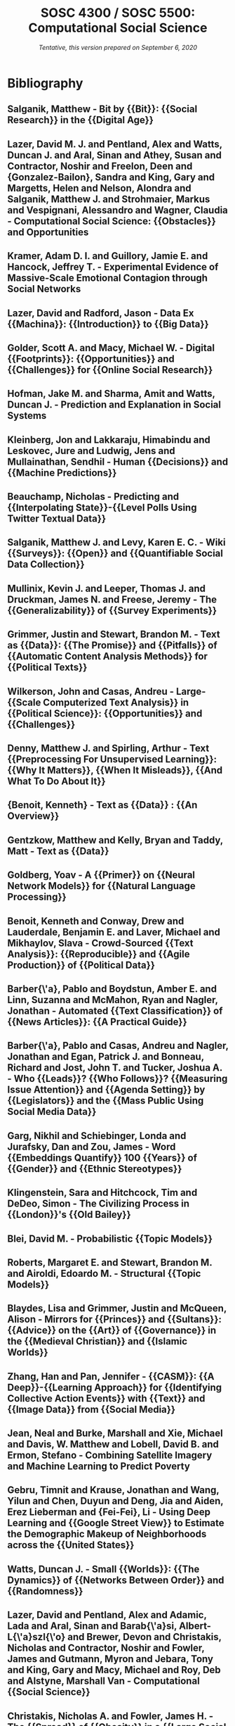 # Created 2020-09-07 Mon 13:08
#+TITLE: SOSC 4300 / SOSC 5500: Computational Social Science
#+DATE: /Tentative, this version prepared on September 6, 2020/

* Bibliography
:PROPERTIES:
:CUSTOM_ID: h:f2417724-2258-4b29-b15b-b9bcd420261c
:END:
** Salganik, Matthew - Bit by {{Bit}}: {{Social Research}} in the {{Digital Age}}
  :PROPERTIES:
   :CUSTOM_ID: salganik_bit_2019
   :=TYPE=: book
   :=KEY=: salganik_bit_2019
   :TITLE: {Bit by {{Bit}}: {{Social Research}} in the {{Digital Age}}}
   :AUTHOR: {Salganik, Matthew}
   :YEAR: {2019}
   :PUBLISHER: {{Princeton University Press}}
   :GOOGLEBOOKS: {58iXDwAAQBAJ}
   :ISBN: {978-0-691-19610-7}
  :END:

** Lazer, David M. J. and Pentland, Alex and Watts, Duncan J. and Aral, Sinan and Athey, Susan and Contractor, Noshir and Freelon, Deen and {Gonzalez-Bailon}, Sandra and King, Gary and Margetts, Helen and Nelson, Alondra and Salganik, Matthew J. and Strohmaier, Markus and Vespignani, Alessandro and Wagner, Claudia - Computational Social Science: {{Obstacles}} and Opportunities
  :PROPERTIES:
   :CUSTOM_ID: lazer_computational_2020
   :=TYPE=: article
   :=KEY=: lazer_computational_2020
   :TITLE: {Computational Social Science: {{Obstacles}} and Opportunities}
   :AUTHOR: {Lazer, David M. J. and Pentland, Alex and Watts, Duncan J. and Aral, Sinan and Athey, Susan and Contractor, Noshir and Freelon, Deen and {Gonzalez-Bailon}, Sandra and King, Gary and Margetts, Helen and Nelson, Alondra and Salganik, Matthew J. and Strohmaier, Markus and Vespignani, Alessandro and Wagner, Claudia}
   :YEAR: {2020}
   :VOLUME: {369}
   :PAGES: {1060--1062}
   :PUBLISHER: {{American Association for the Advancement of Science}}
   :ISSN: {0036-8075, 1095-9203}
   :DOI: {10.1126/science.aaz8170}
   :CHAPTER: {Policy Forum}
   :COPYRIGHT: {Copyright \textcopyright{} 2020, American Association for the Advancement of Science. http://www.sciencemag.org/about/science-licenses-journal-article-reuseThis is an article distributed under the terms of the Science Journals Default License.}
   :JOURNAL: {Science}
   :NUMBER: {6507}
  :END:

** Kramer, Adam D. I. and Guillory, Jamie E. and Hancock, Jeffrey T. - Experimental Evidence of Massive-Scale Emotional Contagion through Social Networks
  :PROPERTIES:
   :CUSTOM_ID: kramer_experimental_2014
   :=TYPE=: article
   :=KEY=: kramer_experimental_2014
   :TITLE: {Experimental Evidence of Massive-Scale Emotional Contagion through Social Networks}
   :AUTHOR: {Kramer, Adam D. I. and Guillory, Jamie E. and Hancock, Jeffrey T.}
   :YEAR: {2014}
   :VOLUME: {111}
   :PAGES: {8788--8790}
   :ISSN: {0027-8424, 1091-6490}
   :DOI: {10.1073/pnas.1320040111}
   :JOURNAL: {Proceedings of the National Academy of Sciences}
   :NUMBER: {24}
   :PMID: {24889601}
  :END:

** Lazer, David and Radford, Jason - Data Ex {{Machina}}: {{Introduction}} to {{Big Data}}
  :PROPERTIES:
   :CUSTOM_ID: lazer_data_2017
   :=TYPE=: article
   :=KEY=: lazer_data_2017
   :TITLE: {Data Ex {{Machina}}: {{Introduction}} to {{Big Data}}}
   :AUTHOR: {Lazer, David and Radford, Jason}
   :YEAR: {2017}
   :VOLUME: {43}
   :PAGES: {19--39}
   :DOI: {10.1146/annurev-soc-060116-053457}
   :JOURNAL: {Annual Review of Sociology}
   :NUMBER: {1}
  :END:

** Golder, Scott A. and Macy, Michael W. - Digital {{Footprints}}: {{Opportunities}} and {{Challenges}} for {{Online Social Research}}
  :PROPERTIES:
   :CUSTOM_ID: golder_digital_2014
   :=TYPE=: article
   :=KEY=: golder_digital_2014
   :TITLE: {Digital {{Footprints}}: {{Opportunities}} and {{Challenges}} for {{Online Social Research}}}
   :AUTHOR: {Golder, Scott A. and Macy, Michael W.}
   :YEAR: {2014}
   :VOLUME: {40}
   :PAGES: {129--152}
   :DOI: {10.1146/annurev-soc-071913-043145}
   :JOURNAL: {Annual Review of Sociology}
   :NUMBER: {1}
  :END:

** Hofman, Jake M. and Sharma, Amit and Watts, Duncan J. - Prediction and Explanation in Social Systems
  :PROPERTIES:
   :CUSTOM_ID: hofman_prediction_2017
   :=TYPE=: article
   :=KEY=: hofman_prediction_2017
   :TITLE: {Prediction and Explanation in Social Systems}
   :AUTHOR: {Hofman, Jake M. and Sharma, Amit and Watts, Duncan J.}
   :YEAR: {2017}
   :VOLUME: {355}
   :PAGES: {486--488}
   :ISSN: {0036-8075, 1095-9203}
   :DOI: {10.1126/science.aal3856}
   :COPYRIGHT: {Copyright \textcopyright{} 2017, American Association for the Advancement of Science}
   :JOURNAL: {Science}
   :NUMBER: {6324}
   :PMID: {28154051}
  :END:

** Kleinberg, Jon and Lakkaraju, Himabindu and Leskovec, Jure and Ludwig, Jens and Mullainathan, Sendhil - Human {{Decisions}} and {{Machine Predictions}}
  :PROPERTIES:
   :CUSTOM_ID: kleinberg_human_2018
   :=TYPE=: article
   :=KEY=: kleinberg_human_2018
   :TITLE: {Human {{Decisions}} and {{Machine Predictions}}}
   :AUTHOR: {Kleinberg, Jon and Lakkaraju, Himabindu and Leskovec, Jure and Ludwig, Jens and Mullainathan, Sendhil}
   :YEAR: {2018}
   :VOLUME: {133}
   :PAGES: {237--293}
   :PUBLISHER: {{Oxford Academic}}
   :ISSN: {0033-5533}
   :DOI: {10.1093/qje/qjx032}
   :JOURNAL: {The Quarterly Journal of Economics}
   :NUMBER: {1}
  :END:

** Beauchamp, Nicholas - Predicting and {{Interpolating State}}-{{Level Polls Using Twitter Textual Data}}
  :PROPERTIES:
   :CUSTOM_ID: beauchamp_predicting_2017
   :=TYPE=: article
   :=KEY=: beauchamp_predicting_2017
   :TITLE: {Predicting and {{Interpolating State}}-{{Level Polls Using Twitter Textual Data}}}
   :AUTHOR: {Beauchamp, Nicholas}
   :YEAR: {2017}
   :VOLUME: {61}
   :PAGES: {490--503}
   :ISSN: {1540-5907}
   :DOI: {10.1111/ajps.12274}
   :COPYRIGHT: {\textcopyright 2016, Midwest Political Science Association}
   :JOURNAL: {American Journal of Political Science}
   :NUMBER: {2}
  :END:

** Salganik, Matthew J. and Levy, Karen E. C. - Wiki {{Surveys}}: {{Open}} and {{Quantifiable Social Data Collection}}
  :PROPERTIES:
   :CUSTOM_ID: salganik_wiki_2015
   :=TYPE=: article
   :=KEY=: salganik_wiki_2015
   :TITLE: {Wiki {{Surveys}}: {{Open}} and {{Quantifiable Social Data Collection}}}
   :AUTHOR: {Salganik, Matthew J. and Levy, Karen E. C.}
   :YEAR: {2015}
   :VOLUME: {10}
   :PAGES: {e0123483}
   :ISSN: {1932-6203}
   :DOI: {10.1371/journal.pone.0123483}
   :JOURNAL: {PLOS ONE}
   :NUMBER: {5}
  :END:

** Mullinix, Kevin J. and Leeper, Thomas J. and Druckman, James N. and Freese, Jeremy - The {{Generalizability}} of {{Survey Experiments}}
  :PROPERTIES:
   :CUSTOM_ID: mullinix_generalizability_2015
   :=TYPE=: article
   :=KEY=: mullinix_generalizability_2015
   :TITLE: {The {{Generalizability}} of {{Survey Experiments}}}
   :AUTHOR: {Mullinix, Kevin J. and Leeper, Thomas J. and Druckman, James N. and Freese, Jeremy}
   :YEAR: {2015}
   :VOLUME: {2}
   :PAGES: {109--138}
   :ISSN: {2052-2649}
   :DOI: {10.1017/XPS.2015.19}
   :JOURNAL: {Journal of Experimental Political Science}
   :NUMBER: {02}
  :END:

** Grimmer, Justin and Stewart, Brandon M. - Text as {{Data}}: {{The Promise}} and {{Pitfalls}} of {{Automatic Content Analysis Methods}} for {{Political Texts}}
  :PROPERTIES:
   :CUSTOM_ID: grimmer_text_2013
   :=TYPE=: article
   :=KEY=: grimmer_text_2013
   :TITLE: {Text as {{Data}}: {{The Promise}} and {{Pitfalls}} of {{Automatic Content Analysis Methods}} for {{Political Texts}}}
   :AUTHOR: {Grimmer, Justin and Stewart, Brandon M.}
   :YEAR: {2013}
   :VOLUME: {21}
   :PAGES: {267--297}
   :ISSN: {1047-1987, 1476-4989}
   :DOI: {10.1093/pan/mps028}
   :JOURNAL: {Political Analysis}
   :NUMBER: {03}
  :END:

** Wilkerson, John and Casas, Andreu - Large-{{Scale Computerized Text Analysis}} in {{Political Science}}: {{Opportunities}} and {{Challenges}}
  :PROPERTIES:
   :CUSTOM_ID: wilkerson_large-scale_2017
   :=TYPE=: article
   :=KEY=: wilkerson_large-scale_2017
   :TITLE: {Large-{{Scale Computerized Text Analysis}} in {{Political Science}}: {{Opportunities}} and {{Challenges}}}
   :AUTHOR: {Wilkerson, John and Casas, Andreu}
   :YEAR: {2017}
   :VOLUME: {20}
   :PAGES: {529--544}
   :ISSN: {1094-2939, 1545-1577}
   :DOI: {10.1146/annurev-polisci-052615-025542}
   :JOURNAL: {Annual Review of Political Science}
   :NUMBER: {1}
  :END:

** Denny, Matthew J. and Spirling, Arthur - Text {{Preprocessing For Unsupervised Learning}}: {{Why It Matters}}, {{When It Misleads}}, {{And What To Do About It}}
  :PROPERTIES:
   :CUSTOM_ID: denny_text_2018
   :=TYPE=: article
   :=KEY=: denny_text_2018
   :TITLE: {Text {{Preprocessing For Unsupervised Learning}}: {{Why It Matters}}, {{When It Misleads}}, {{And What To Do About It}}}
   :AUTHOR: {Denny, Matthew J. and Spirling, Arthur}
   :YEAR: {2018}
   :VOLUME: {26}
   :PAGES: {168--189}
   :PUBLISHER: {{Cambridge University Press}}
   :JOURNAL: {Political Analysis}
   :NUMBER: {2}
  :END:

** {Benoit, Kenneth} - Text as {{Data}} : {{An Overview}}
  :PROPERTIES:
   :CUSTOM_ID: benoit_kenneth_text_2020
   :=TYPE=: incollection
   :=KEY=: benoit_kenneth_text_2020
   :TITLE: {Text as {{Data}} : {{An Overview}}}
   :BOOKTITLE: {The {{SAGE Handbook}} of {{Research Methods}} in {{Political Science}} and {{International Relations}}}
   :AUTHOR: {{Benoit, Kenneth}}
   :EDITOR: {Curini, Luigi and {Franzese, Robert}}
   :YEAR: {2020}
   :PUBLISHER: {{SAGE Publications Ltd}}
  :END:

** Gentzkow, Matthew and Kelly, Bryan and Taddy, Matt - Text as {{Data}}
  :PROPERTIES:
   :CUSTOM_ID: gentzkow_text_2019
   :=TYPE=: article
   :=KEY=: gentzkow_text_2019
   :TITLE: {Text as {{Data}}}
   :AUTHOR: {Gentzkow, Matthew and Kelly, Bryan and Taddy, Matt}
   :YEAR: {2019}
   :VOLUME: {57}
   :PAGES: {535--574}
   :ISSN: {0022-0515}
   :DOI: {10.1257/jel.20181020}
   :JOURNAL: {Journal of Economic Literature}
   :NUMBER: {3}
  :END:

** Goldberg, Yoav - A {{Primer}} on {{Neural Network Models}} for {{Natural Language Processing}}
  :PROPERTIES:
   :CUSTOM_ID: goldberg_primer_2015
   :=TYPE=: article
   :=KEY=: goldberg_primer_2015
   :TITLE: {A {{Primer}} on {{Neural Network Models}} for {{Natural Language Processing}}}
   :AUTHOR: {Goldberg, Yoav}
   :YEAR: {2015}
   :ARCHIVEPREFIX: {arXiv}
   :EPRINT: {1510.00726}
   :EPRINTTYPE: {arxiv}
   :JOURNAL: {arXiv:1510.00726 [cs]}
   :PRIMARYCLASS: {cs}
  :END:

** Benoit, Kenneth and Conway, Drew and Lauderdale, Benjamin E. and Laver, Michael and Mikhaylov, Slava - Crowd-Sourced {{Text Analysis}}: {{Reproducible}} and {{Agile Production}} of {{Political Data}}
  :PROPERTIES:
   :CUSTOM_ID: benoit_crowd-sourced_2016
   :=TYPE=: article
   :=KEY=: benoit_crowd-sourced_2016
   :TITLE: {Crowd-Sourced {{Text Analysis}}: {{Reproducible}} and {{Agile Production}} of {{Political Data}}}
   :AUTHOR: {Benoit, Kenneth and Conway, Drew and Lauderdale, Benjamin E. and Laver, Michael and Mikhaylov, Slava}
   :YEAR: {2016}
   :VOLUME: {110}
   :PAGES: {278--295}
   :PUBLISHER: {{Cambridge University Press}}
   :ISSN: {0003-0554, 1537-5943}
   :DOI: {10.1017/S0003055416000058}
   :JOURNAL: {American Political Science Review}
   :NUMBER: {2}
  :END:

** Barber{\'a}, Pablo and Boydstun, Amber E. and Linn, Suzanna and McMahon, Ryan and Nagler, Jonathan - Automated {{Text Classification}} of {{News Articles}}: {{A Practical Guide}}
  :PROPERTIES:
   :CUSTOM_ID: barbera_automated_2020
   :=TYPE=: article
   :=KEY=: barbera_automated_2020
   :TITLE: {Automated {{Text Classification}} of {{News Articles}}: {{A Practical Guide}}}
   :AUTHOR: {Barber{\'a}, Pablo and Boydstun, Amber E. and Linn, Suzanna and McMahon, Ryan and Nagler, Jonathan}
   :YEAR: {2020}
   :PAGES: {1--24}
   :ISSN: {1047-1987, 1476-4989}
   :DOI: {10.1017/pan.2020.8}
   :JOURNAL: {Political Analysis}
  :END:

** Barber{\'a}, Pablo and Casas, Andreu and Nagler, Jonathan and Egan, Patrick J. and Bonneau, Richard and Jost, John T. and Tucker, Joshua A. - Who {{Leads}}? {{Who Follows}}? {{Measuring Issue Attention}} and {{Agenda Setting}} by {{Legislators}} and the {{Mass Public Using Social Media Data}}
  :PROPERTIES:
   :CUSTOM_ID: barbera_who_2019
   :=TYPE=: article
   :=KEY=: barbera_who_2019
   :TITLE: {Who {{Leads}}? {{Who Follows}}? {{Measuring Issue Attention}} and {{Agenda Setting}} by {{Legislators}} and the {{Mass Public Using Social Media Data}}}
   :AUTHOR: {Barber{\'a}, Pablo and Casas, Andreu and Nagler, Jonathan and Egan, Patrick J. and Bonneau, Richard and Jost, John T. and Tucker, Joshua A.}
   :YEAR: {2019}
   :VOLUME: {113}
   :PAGES: {883--901}
   :ISSN: {0003-0554, 1537-5943}
   :DOI: {10.1017/S0003055419000352}
   :JOURNAL: {American Political Science Review}
   :NUMBER: {4}
  :END:

** Garg, Nikhil and Schiebinger, Londa and Jurafsky, Dan and Zou, James - Word {{Embeddings Quantify}} 100 {{Years}} of {{Gender}} and {{Ethnic Stereotypes}}
  :PROPERTIES:
   :CUSTOM_ID: garg_word_2018
   :=TYPE=: article
   :=KEY=: garg_word_2018
   :TITLE: {Word {{Embeddings Quantify}} 100 {{Years}} of {{Gender}} and {{Ethnic Stereotypes}}}
   :AUTHOR: {Garg, Nikhil and Schiebinger, Londa and Jurafsky, Dan and Zou, James}
   :YEAR: {2018}
   :VOLUME: {115}
   :PAGES: {E3635-E3644}
   :ISSN: {0027-8424, 1091-6490}
   :DOI: {10.1073/pnas.1720347115}
   :JOURNAL: {Proceedings of the National Academy of Sciences}
   :NUMBER: {16}
  :END:

** Klingenstein, Sara and Hitchcock, Tim and DeDeo, Simon - The Civilizing Process in {{London}}'s {{Old Bailey}}
  :PROPERTIES:
   :CUSTOM_ID: klingenstein_civilizing_2014
   :=TYPE=: article
   :=KEY=: klingenstein_civilizing_2014
   :TITLE: {The Civilizing Process in {{London}}'s {{Old Bailey}}}
   :AUTHOR: {Klingenstein, Sara and Hitchcock, Tim and DeDeo, Simon}
   :YEAR: {2014}
   :VOLUME: {111}
   :PAGES: {9419--9424}
   :ISSN: {0027-8424, 1091-6490}
   :DOI: {10.1073/pnas.1405984111}
   :JOURNAL: {Proceedings of the National Academy of Sciences}
   :NUMBER: {26}
   :PMID: {24979792}
  :END:

** Blei, David M. - Probabilistic {{Topic Models}}
  :PROPERTIES:
   :CUSTOM_ID: blei_probabilistic_2012
   :=TYPE=: article
   :=KEY=: blei_probabilistic_2012
   :TITLE: {Probabilistic {{Topic Models}}}
   :AUTHOR: {Blei, David M.}
   :YEAR: {2012}
   :VOLUME: {55}
   :PAGES: {77--84}
   :ISSN: {0001-0782}
   :DOI: {10.1145/2133806.2133826}
   :JOURNAL: {Commun. ACM}
   :NUMBER: {4}
  :END:

** Roberts, Margaret E. and Stewart, Brandon M. and Airoldi, Edoardo M. - Structural {{Topic Models}}
  :PROPERTIES:
   :CUSTOM_ID: roberts_structural_2014
   :=TYPE=: techreport
   :=KEY=: roberts_structural_2014
   :TITLE: {Structural {{Topic Models}}}
   :AUTHOR: {Roberts, Margaret E. and Stewart, Brandon M. and Airoldi, Edoardo M.}
   :YEAR: {2014}
   :INSTITUTION: {{Working Paper. Export BibTex Tagged XML}}
  :END:

** Blaydes, Lisa and Grimmer, Justin and McQueen, Alison - Mirrors for {{Princes}} and {{Sultans}}: {{Advice}} on the {{Art}} of {{Governance}} in the {{Medieval Christian}} and {{Islamic Worlds}}
  :PROPERTIES:
   :CUSTOM_ID: blaydes_mirrors_2018
   :=TYPE=: article
   :=KEY=: blaydes_mirrors_2018
   :TITLE: {Mirrors for {{Princes}} and {{Sultans}}: {{Advice}} on the {{Art}} of {{Governance}} in the {{Medieval Christian}} and {{Islamic Worlds}}}
   :AUTHOR: {Blaydes, Lisa and Grimmer, Justin and McQueen, Alison}
   :YEAR: {2018}
   :VOLUME: {80}
   :PAGES: {1150--1167}
   :PUBLISHER: {{The University of Chicago Press}}
   :ISSN: {0022-3816}
   :DOI: {10.1086/699246}
   :JOURNAL: {The Journal of Politics}
   :NUMBER: {4}
  :END:

** Zhang, Han and Pan, Jennifer - {{CASM}}: {{A Deep}}-{{Learning Approach}} for {{Identifying Collective Action Events}} with {{Text}} and {{Image Data}} from {{Social Media}}
  :PROPERTIES:
   :CUSTOM_ID: zhang_casm_2019
   :=TYPE=: article
   :=KEY=: zhang_casm_2019
   :TITLE: {{{CASM}}: {{A Deep}}-{{Learning Approach}} for {{Identifying Collective Action Events}} with {{Text}} and {{Image Data}} from {{Social Media}}}
   :AUTHOR: {Zhang, Han and Pan, Jennifer}
   :YEAR: {2019}
   :VOLUME: {49}
   :PAGES: {1--57}
   :ISSN: {0081-1750}
   :DOI: {10.1177/0081175019860244}
   :JOURNAL: {Sociological Methodology}
   :NUMBER: {1}
  :END:

** Jean, Neal and Burke, Marshall and Xie, Michael and Davis, W. Matthew and Lobell, David B. and Ermon, Stefano - Combining Satellite Imagery and Machine Learning to Predict Poverty
  :PROPERTIES:
   :CUSTOM_ID: jean_combining_2016
   :=TYPE=: article
   :=KEY=: jean_combining_2016
   :TITLE: {Combining Satellite Imagery and Machine Learning to Predict Poverty}
   :AUTHOR: {Jean, Neal and Burke, Marshall and Xie, Michael and Davis, W. Matthew and Lobell, David B. and Ermon, Stefano}
   :YEAR: {2016}
   :VOLUME: {353}
   :PAGES: {790--794}
   :ISSN: {0036-8075, 1095-9203}
   :DOI: {10.1126/science.aaf7894}
   :COPYRIGHT: {Copyright \textcopyright{} 2016, American Association for the Advancement of Science}
   :JOURNAL: {Science}
   :NUMBER: {6301}
   :PMID: {27540167}
  :END:

** Gebru, Timnit and Krause, Jonathan and Wang, Yilun and Chen, Duyun and Deng, Jia and Aiden, Erez Lieberman and {Fei-Fei}, Li - Using Deep Learning and {{Google Street View}} to Estimate the Demographic Makeup of Neighborhoods across the {{United States}}
  :PROPERTIES:
   :CUSTOM_ID: gebru_using_2017
   :=TYPE=: article
   :=KEY=: gebru_using_2017
   :TITLE: {Using Deep Learning and {{Google Street View}} to Estimate the Demographic Makeup of Neighborhoods across the {{United States}}}
   :AUTHOR: {Gebru, Timnit and Krause, Jonathan and Wang, Yilun and Chen, Duyun and Deng, Jia and Aiden, Erez Lieberman and {Fei-Fei}, Li}
   :YEAR: {2017}
   :VOLUME: {114}
   :PAGES: {13108--13113}
   :PUBLISHER: {{National Academy of Sciences}}
   :ISSN: {0027-8424, 1091-6490}
   :DOI: {10.1073/pnas.1700035114}
   :CHAPTER: {Physical Sciences}
   :COPYRIGHT: {Copyright \textcopyright{} 2017 the Author(s). Published by PNAS.. https://creativecommons.org/licenses/by-nc-nd/4.0/This open access article is distributed under Creative Commons Attribution-NonCommercial-NoDerivatives License 4.0 (CC BY-NC-ND).}
   :JOURNAL: {Proceedings of the National Academy of Sciences}
   :NUMBER: {50}
   :PMID: {29183967}
  :END:

** Watts, Duncan J. - Small {{Worlds}}: {{The Dynamics}} of {{Networks Between Order}} and {{Randomness}}
  :PROPERTIES:
   :CUSTOM_ID: watts_small_1999
   :=TYPE=: book
   :=KEY=: watts_small_1999
   :TITLE: {Small {{Worlds}}: {{The Dynamics}} of {{Networks Between Order}} and {{Randomness}}}
   :AUTHOR: {Watts, Duncan J.}
   :YEAR: {1999}
   :PUBLISHER: {{Princeton University Press}}
   :GOOGLEBOOKS: {soCe7RulvZcC}
   :ISBN: {978-0-691-11704-1}
  :END:

** Lazer, David and Pentland, Alex and Adamic, Lada and Aral, Sinan and Barab{\'a}si, Albert-L{\'a}szl{\'o} and Brewer, Devon and Christakis, Nicholas and Contractor, Noshir and Fowler, James and Gutmann, Myron and Jebara, Tony and King, Gary and Macy, Michael and Roy, Deb and Alstyne, Marshall Van - Computational {{Social Science}}
  :PROPERTIES:
   :CUSTOM_ID: lazer_computational_2009
   :=TYPE=: article
   :=KEY=: lazer_computational_2009
   :TITLE: {Computational {{Social Science}}}
   :AUTHOR: {Lazer, David and Pentland, Alex and Adamic, Lada and Aral, Sinan and Barab{\'a}si, Albert-L{\'a}szl{\'o} and Brewer, Devon and Christakis, Nicholas and Contractor, Noshir and Fowler, James and Gutmann, Myron and Jebara, Tony and King, Gary and Macy, Michael and Roy, Deb and Alstyne, Marshall Van}
   :YEAR: {2009}
   :VOLUME: {323}
   :PAGES: {721--723}
   :ISSN: {0036-8075, 1095-9203}
   :DOI: {10.1126/science.1167742}
   :COPYRIGHT: {\textcopyright{} 2009 American Association for the Advancement of Science}
   :JOURNAL: {Science}
   :NUMBER: {5915}
   :PMID: {19197046}
  :END:

** Christakis, Nicholas A. and Fowler, James H. - The {{Spread}} of {{Obesity}} in a {{Large Social Network}} over 32 {{Years}}
  :PROPERTIES:
   :CUSTOM_ID: christakis_spread_2007
   :=TYPE=: article
   :=KEY=: christakis_spread_2007
   :TITLE: {The {{Spread}} of {{Obesity}} in a {{Large Social Network}} over 32 {{Years}}}
   :AUTHOR: {Christakis, Nicholas A. and Fowler, James H.}
   :YEAR: {2007}
   :VOLUME: {357}
   :PAGES: {370--379}
   :ISSN: {0028-4793}
   :DOI: {10.1056/NEJMsa066082}
   :JOURNAL: {New England Journal of Medicine}
   :NUMBER: {4}
   :PMID: {17652652}
  :END:

** Bakshy, Eytan and Rosenn, Itamar and Marlow, Cameron and Adamic, Lada - The Role of Social Networks in Information Diffusion
  :PROPERTIES:
   :CUSTOM_ID: bakshy_role_2012
   :=TYPE=: inproceedings
   :=KEY=: bakshy_role_2012
   :TITLE: {The Role of Social Networks in Information Diffusion}
   :BOOKTITLE: {Proceedings of the 21st International Conference on {{World Wide Web}}}
   :AUTHOR: {Bakshy, Eytan and Rosenn, Itamar and Marlow, Cameron and Adamic, Lada}
   :YEAR: {2012}
   :PAGES: {519--528}
   :PUBLISHER: {{ACM}}
   :ADDRESS: {{New York, NY, USA}}
   :DOI: {10.1145/2187836.2187907}
   :ISBN: {978-1-4503-1229-5}
   :SERIES: {{{WWW}} '12}
  :END:

** Lewis, Kevin and Gonzalez, Marco and Kaufman, Jason - Social Selection and Peer Influence in an Online Social Network
  :PROPERTIES:
   :CUSTOM_ID: lewis_social_2012
   :=TYPE=: article
   :=KEY=: lewis_social_2012
   :TITLE: {Social Selection and Peer Influence in an Online Social Network}
   :AUTHOR: {Lewis, Kevin and Gonzalez, Marco and Kaufman, Jason}
   :YEAR: {2012}
   :VOLUME: {109}
   :PAGES: {68--72}
   :ISSN: {0027-8424, 1091-6490}
   :DOI: {10.1073/pnas.1109739109}
   :JOURNAL: {Proceedings of the National Academy of Sciences}
   :NUMBER: {1}
   :PMID: {22184242}
  :END:

** Schelling, Thomas C. - Micromotives and {{Macrobehavior}}
  :PROPERTIES:
   :CUSTOM_ID: schelling_micromotives_2006
   :=TYPE=: book
   :=KEY=: schelling_micromotives_2006
   :TITLE: {Micromotives and {{Macrobehavior}}}
   :AUTHOR: {Schelling, Thomas C.}
   :YEAR: {2006}
   :PUBLISHER: {{W. W. Norton \& Company}}
   :GOOGLEBOOKS: {DenWKRgqzWMC}
   :ISBN: {978-0-393-06977-8}
  :END:

** Chen, Yan and Konstan, Joseph - Online Field Experiments: A Selective Survey of Methods
  :PROPERTIES:
   :CUSTOM_ID: chen_online_2015
   :=TYPE=: article
   :=KEY=: chen_online_2015
   :TITLE: {Online Field Experiments: A Selective Survey of Methods}
   :AUTHOR: {Chen, Yan and Konstan, Joseph}
   :YEAR: {2015}
   :VOLUME: {1}
   :PAGES: {29--42}
   :ISSN: {2199-6776, 2199-6784}
   :DOI: {10.1007/s40881-015-0005-3}
   :JOURNAL: {Journal of the Economic Science Association}
   :NUMBER: {1}
  :END:



|                      | Instructor                            | Teaching Assistant                   |
|----------------------+---------------------------------------+--------------------------------------|
|                      | *ZHANG, Han*                          | *Peng, Wenwei*                       |
|----------------------+---------------------------------------+--------------------------------------|
| Office               | Room 2379, Academic Building, Lift 15 | Room 3001, Academic Building, Lift 4 |
| Email                | zhangh@ust.hk                         | wshaaa@connect.ust.hk                |
| Office Hour          | Tuesday 2:00PM to 3:00PM              | TBD                                  |
| Zoom for office hour | https://hkust.zoom.us/j/6522716568    | https://hkust.zoom.us/j/8653678438   |

* Prerequisites
:PROPERTIES:
:CUSTOM_ID: h:bf0c5650-3d5a-4ca5-a190-9d061cc2031d
:END:
- Students are expected to be familiar with the materials covered in basic statistics (e.g., SOSC 2400 for UG students and SOSC 5090 for PG students). Students with statistics knowledge but do not meet prerequisite can *seek instructor's approval for enrollment*.
- Students should also have basic literacy in at least one statistical programming language. We will use R in tutorials. You can also use other programming languages such as Python, Matlab, Julia, etc., as long as you can finish course assignment and projects with the codes.

* Goals
:PROPERTIES:
:CUSTOM_ID: h:1640b1ae-0821-4eae-8c2a-569de6848d46
:END:
Upon finishing the course, students should be able to:

1. Describe the opportunities and challenges of social research in the age of big data

2. Evaluate research on social phenomena from different fields, including social sciences and computer science/data science.

3. Practice the essential techniques to analyze social big data

4. Propose research questions that are suited to be examined by computational methods with big data

5. (For PG students): write a research article that utilizes the techniques and methods of computational social sciences to address social science problems.

* Grading
:PROPERTIES:
:CUSTOM_ID: h:60eeb6ab-a9b5-4ac1-9537-1303788a4459
:END:
Your score will be accessed based on the following five components (no mid-term and final exams):

|                                                  | UG students       | PG students       | Due       |
| Attendence and participation                     | 10%               | 10%               |           |
| Homework assignments                             | 20% (independent) | 20% (independent) | Two weeks |
| Literature review                                |                   |                   |           |
| \space{} \space{} \space{} \space{} Report       | 15% (3-4 people)  | 20%  (1-2 people) | TBD       |
| \space{} \space{} \space{} \space{} Presentation | 5% (3-4 people)   | 10% (1-2 people)  | TBD       |
| Final Paper/Project                              |                   |                   |           |
| \space{} \space{} \space{} \space{} Presentation | 10% (3-4 people)  | 10% (1-2 people)  | Dec 1     |
| \space{} \space{} \space{} \space{} Write-up     | 40% (3-4 people)  | 40% (1-2 people)  | Dec 15    |




Homework, literature review, and final paper/project need to be submitted on Github. We will cover the steps in the first lecture.

** Attendance and participation in class activities
:PROPERTIES:
:CUSTOM_ID: h:8cf7e71e-752f-4b60-9d4b-3591dda12add
:END:
- Based on class attendance and involvement in lecture and tutorial. you are expected to be either able to answer questions about the assigned readings or ask questions about the parts you did not understand. If you are uncomfortable speaking up in class, send the question in Zoom's chat window, post them on Canvas's discussion forums, come to my office hours, or send your questions via e-mail.

You are required to *turn on your video* in class, which will be counted in class attendance per university policy.

** Homework assignments
:PROPERTIES:
:CUSTOM_ID: h:f1a2a3e4-f5b4-42a1-a731-0df48867c3fe
:END:
- There will be 3 to 4 coding exercise as homework. These homework assignments test your knowledge of analyzing data using statistical software. Each exercise is due in *two weeks* after the release of assignment.
** Literature review
:PROPERTIES:
:CUSTOM_ID: h:a748f561-f753-4fff-8cf0-df65bf803e42
:END:
Select a research topic and summarize how past researchers have used computational methods and/or big data to study this particular research area. 

- Some examples of research areas:
  - Sociology:  internal migration, international migration, social inequality, race and ethnicity relations, happiness,
  - Political science: government performance, government policy (and its effectiveness), election, social movements
  - Economics: measuring economic growth with big data
  - History: historical development of an idea
  - Psychology: measuring personality with big data
  - Communication and information science: content and spread of fake news/hate speeches
- You are recommended to select a research areas that are similar to your final research paper. Students can discuss with instructors and TA for possible topics or feasibility.
- UG students should form groups of 3 or 4 participants. PG students can work individually or work with another PG student.


- Your performances will be accessed in two ways
  - *Written Report*: each literature review report should contain at least *10 pages, 12 points, double space*. Spell out clearly contributions of each group member in the first page of your report.
  - *Presentation of literature review* (*20 minutes*): each student/group needs to present their literature reviews in class.


- Include the following items in written report and presentations:
  - What is the research area you have chosen, and why it's important
  - How people studied it traditionally (e.g., what data they use, what methods they use), and what are limitations of traditional methods/data?
  - What are the advantages of using computational social science methods and data?
  - What are the shortcomings of using computational social science methods and data?

** Final paper/project
:PROPERTIES:
:CUSTOM_ID: h:349e3b20-23f6-4ecb-880f-088e4d670783
:END:
You can choose to write a research final paper, or a project that analyze a "real-world" case.
The differences between two options lie in their intended audience: research final paper should talk to researchers, while project talk to lay audience.
The paper/project needs to be performed in the same group for presentation.
It's recommended that you discuss your ideas with the instructor in early weeks of the course, during offices hours or through emails.


- *Research final paper*: choose a research topic and write a research paper *using computational social science methods or digital data*.
This research article should follow the format of a standard research article, with the following components: introduction; review of past studies; research methods and data; results; conclusions. 
Consider the articles you read in class and for literature review as good examples of research articles.
UG students can form groups up to 4 people. PG students can work individually or work with another PG student.


- Your performances will be accessed by:
  - Presentation (*20 minutes*): follow a standard presentation style for academic talks.

  - Final paper/project: *20 pages, 12 points, double space, including Tables, Figures and References*.



- *Project*: focus on a real-world case. Consider that you want to sell some social science ideas to layman using cool data analysis and visualization. Some ideas of cool demo/projects can be found here: 

  - https://projects.fivethirtyeight.com/
  - https://github.com/matiasmascioto/awesome-soccer-analytics
  - https://github.com/academic/awesome-datascience
  - https://www.kaggle.com/competitions
Your performance will be evaluated based on the following criteria:

- Presentation (*20 minutes*). Show case your project in front of the class. It can be a presentation.

- Technical report: a short write up on short background/dataset/methods; *10 pages, 12 points, double space*;

** Grading policies
:PROPERTIES:
:CUSTOM_ID: h:e3c4e191-90c5-4862-b0dd-ee6504981db4
:END:
- *Late delivery* of due items will be marked down 75% if received within 1 day of the due date, and 50% if received within 3 days of the due date; you will receive zero credit if the due item is not delivered within 3 days of the due date. Contact the instructor if there are rare unforeseen circumstances.
- If you want to dispute a grade, please submit your argument in writing along with your assignment. We will evaluate the merit of your argument as well as perform a full reassessment of your entire assignment. This means that your grade may end up lower than it was originally.
- Final papers are checked by anti-plagiarism software. Students should take steps to avoid plagiarism and copying. For confirmed cases of plagiarism, severe sanctions – including but not limited to a failure grade – may be imposed.
* Course Outline (Tentative)
:PROPERTIES:
:CUSTOM_ID: h:31ab4f13-6928-4673-ba29-13e7c97efb38
:END:
The course materials will be drawn from lecture slides and assigned readings. Readings are available at Canvas.
You are *required to read the readings before the start of each class (except the first class)*.
Optional readings are for students who are interested to read more on the topic.


** Week 1 (Sep 8) : Digital Traces and Ethics
:PROPERTIES:
:CUSTOM_ID: h:a104145b-b68d-4ea5-8a16-0440c6bf2669
:END:
- [[#salganik_bit_2019][salganik_bit_2019]]. Chapter 1 and 2. This book can be freely accessible at https://www.bitbybitbook.com/en/1st-ed/preface/
- [[#lazer_computational_2020][lazer_computational_2020]]
- [[#salganik_bit_2019][salganik_bit_2019]]. Chapter 6.
- [[#kramer_experimental_2014][kramer_experimental_2014]]

Optional readings

- [[#lazer_data_2017][lazer_data_2017]]
- [[#golder_digital_2014][golder_digital_2014]]
** Week 2 (Sep 15) Prediction vs. Explanation
:PROPERTIES:
:CUSTOM_ID: h:caa74759-6e25-49a9-ab5f-c492614c0656
:END:
- [[#hofman_prediction_2017][hofman_prediction_2017]]
- [[#kleinberg_human_2018][kleinberg_human_2018]]

** Week 3 (Sep 22) : Survey
:PROPERTIES:
:CUSTOM_ID: h:28f9d677-d856-4367-8369-7fe6ee6645c7
:END:
- [[#salganik_bit_2019][salganik_bit_2019]]. Chapter 3.
- [[#beauchamp_predicting_2017][beauchamp_predicting_2017]]

Optional readings:

- [[#salganik_wiki_2015][salganik_wiki_2015]]
- [[#mullinix_generalizability_2015][mullinix_generalizability_2015]]

** Week 4 (Sep 29) : Text (I)
:PROPERTIES:
:CUSTOM_ID: h:34b295e4-300f-4bd5-8ec9-e3589101e460
:END:
- [[#grimmer_text_2013][grimmer_text_2013]]
- [[#wilkerson_large-scale_2017][wilkerson_large-scale_2017]]
- [[#denny_text_2018][denny_text_2018]]

Optional readings:

- [[#benoit_kenneth_text_2020][benoit_kenneth_text_2020]]
- [[#gentzkow_text_2019][gentzkow_text_2019]]
- [[#goldberg_primer_2015][goldberg_primer_2015]]
** Week 5 (Oct 6)  : Text (II); Dictionary and Supervised
:PROPERTIES:
:CUSTOM_ID: h:6aad47b5-494f-4786-a3fe-847118306b5f
:END:
- [[#benoit_crowd-sourced_2016][benoit_crowd-sourced_2016]]
- [[#barbera_automated_2020][barbera_automated_2020]]

** Week 6 (Oct 13) : Text (III); Unsupervised And Word Embeddings
:PROPERTIES:
:CUSTOM_ID: h:c41a7f09-23c5-4ba6-8721-8f1053276313
:END:
- [[#barbera_who_2019][barbera_who_2019]]
- [[#garg_word_2018][garg_word_2018]]
- [[#klingenstein_civilizing_2014][klingenstein_civilizing_2014]]


Optional readings

- [[#blei_probabilistic_2012][blei_probabilistic_2012]]
- [[#roberts_structural_2014][roberts_structural_2014]]
- [[#blaydes_mirrors_2018][blaydes_mirrors_2018]]

** Week 7 (Oct 20) : Images and Spatial Data
:PROPERTIES:
:CUSTOM_ID: h:b305879b-e6f5-4482-ab22-1a8e5d3d16c5
:END:
- [[#zhang_casm_2019][zhang_casm_2019]]
- [[#jean_combining_2016][jean_combining_2016]]
- [[#gebru_using_2017][gebru_using_2017]]

** Week 8 (Oct 27) : Network (I); small world
:PROPERTIES:
:CUSTOM_ID: h:39b23d24-5dab-4672-8aa9-3db2743c8b00
:END:
- [[#watts_small_1999][watts_small_1999]]
- [[#lazer_computational_2009][lazer_computational_2009]]
** Week 9 (Nov 3)  : Network (II); social influence vs. homophily
:PROPERTIES:
:CUSTOM_ID: h:d2d1e708-1faa-4e2f-a94a-c991b45215f2
:END:
- [[#christakis_spread_2007][christakis_spread_2007]]
- [[#bakshy_role_2012][bakshy_role_2012]]
- [[#lewis_social_2012][lewis_social_2012]]

** Week 10 (Nov 10): Network (III): simulations and tipping points
:PROPERTIES:
:CUSTOM_ID: h:6e6189fe-3236-4634-bb5e-28fc709702dc
:END:
- [[#schelling_micromotives_2006][schelling_micromotives_2006]]

** Week 11 (Nov 17): Causal inference: online field experiment
:PROPERTIES:
:CUSTOM_ID: h:8de77bda-e67e-44a5-ad77-422d83e1840c
:END:
- [[#salganik_bit_2019][salganik_bit_2019]]. Chapter 4.
- [[#chen_online_2015][chen_online_2015]]

** Week 12 (Nov 24): Warp ups; Presentations
:PROPERTIES:
:CUSTOM_ID: h:17d16de9-90aa-434d-aa2c-bb7e3e235d2c
:END:

** Week 13 (Dec 1) : Presentation of final paper and projects
:PROPERTIES:
:CUSTOM_ID: h:f99f63fb-9d0b-40c7-afcc-29d29a2f65dc
:END:
* Tutorial Schedule (Tentative)
:PROPERTIES:
:CUSTOM_ID: h:6d264e15-6ba8-4e03-9ad3-18051c136ef4
:END:
| Week        | Topic                                             |
| 1 (Sep 8)   | Reproducible Research; Git and Project Management |
| 2 (Sep 15)  | Reproducible Research; literacy programming       |
| 3 (Sep 22)  | Survey: offline and online                        |
| 4 (Sep 29)  | Text data: basic operations                       |
| 5 (Oct 6)   | Text data: dictionary counts                      |
| 6 (Oct 13)  | Text data: supervised learning                    |
| 7 (Oct 20)  | Text data: topic models                           |
| 8 (Oct 27)  | Network: basic operations                         |
| 9 (Nov 3)   | Networks: visualization                           |
| 10 (Nov 10) | Networks: simulations                             |
| 11 (Nov 17) | Networks: statistic                               |
| 12 (Nov 24) | Online experiments                                |
| 13 (Dec 1)  |                                                   |
